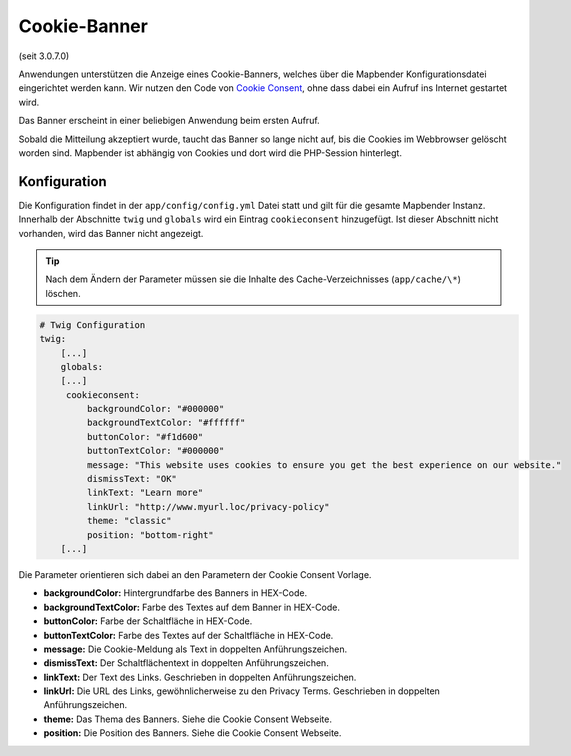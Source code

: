 .. _cookieconsent_de:

Cookie-Banner
=============

(seit 3.0.7.0)

Anwendungen unterstützen die Anzeige eines Cookie-Banners, welches über die Mapbender Konfigurationsdatei eingerichtet werden kann. Wir nutzen den Code von `Cookie Consent <https://cookieconsent.insites.com/>`_, ohne dass dabei ein Aufruf ins Internet gestartet wird.

Das Banner erscheint in einer beliebigen Anwendung beim ersten Aufruf.

.. image:: ../../../figures/cookiebanner.png
           :scale: 80

Sobald die Mitteilung akzeptiert wurde, taucht das Banner so lange nicht auf, bis die Cookies im Webbrowser gelöscht worden sind. Mapbender ist abhängig von Cookies und dort wird die PHP-Session hinterlegt.


Konfiguration
-------------

Die Konfiguration findet in der ``app/config/config.yml`` Datei statt und gilt für die gesamte Mapbender Instanz. Innerhalb der Abschnitte ``twig`` und ``globals`` wird ein Eintrag ``cookieconsent`` hinzugefügt. Ist dieser Abschnitt nicht vorhanden, wird das Banner nicht angezeigt.

.. tip:: Nach dem Ändern der Parameter müssen sie die Inhalte des Cache-Verzeichnisses (``app/cache/\*``) löschen.

.. code-block:: yaml

   # Twig Configuration
   twig:
       [...]
       globals:
       [...]
        cookieconsent:
            backgroundColor: "#000000"
            backgroundTextColor: "#ffffff"
            buttonColor: "#f1d600"
            buttonTextColor: "#000000"
            message: "This website uses cookies to ensure you get the best experience on our website."
            dismissText: "OK"
            linkText: "Learn more"
            linkUrl: "http://www.myurl.loc/privacy-policy"
            theme: "classic"
            position: "bottom-right"
       [...]


Die Parameter orientieren sich dabei an den Parametern der Cookie Consent Vorlage.

- **backgroundColor:** Hintergrundfarbe des Banners in HEX-Code.
- **backgroundTextColor:** Farbe des Textes auf dem Banner in HEX-Code.
- **buttonColor:** Farbe der Schaltfläche in HEX-Code.
- **buttonTextColor:** Farbe des Textes auf der Schaltfläche in HEX-Code.
- **message:** Die Cookie-Meldung als Text in doppelten Anführungszeichen.
- **dismissText:** Der Schaltflächentext in doppelten Anführungszeichen.
- **linkText:** Der Text des Links. Geschrieben in doppelten Anführungszeichen.
- **linkUrl:** Die URL des Links, gewöhnlicherweise zu den Privacy Terms. Geschrieben in doppelten Anführungszeichen. 
- **theme:** Das Thema des Banners. Siehe die Cookie Consent Webseite.
- **position:** Die Position des Banners.  Siehe die Cookie Consent Webseite.

